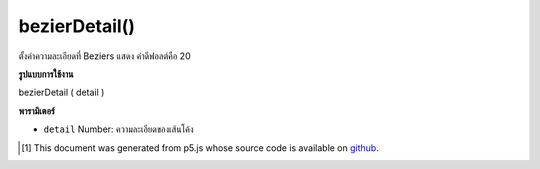 .. raw:: html

	<script src="https://sketch.netpie.io/widget/p5-widget.js"></script>

bezierDetail()
==============

ตั้งค่าความละเอียดที่ Beziers แสดง ค่าดีฟอลต์คือ 20

.. Sets the resolution at which Beziers display.
.. The default value is 20.

**รูปแบบการใช้งาน**

bezierDetail ( detail )

**พารามิเตอร์**

- ``detail``  Number: ความละเอียดของเส้นโค้ง

.. ``detail``  Number: resolution of the curves

.. raw:: html

	<script type="text/p5" data-autoplay data-hide-sourcecode>
	background(204);
	bezierDetail(50);
	bezier(85, 20, 10, 10, 90, 90, 15, 80);

	</script>

	<br><br>

..  [#f1] This document was generated from p5.js whose source code is available on `github <https://github.com/processing/p5.js>`_.
